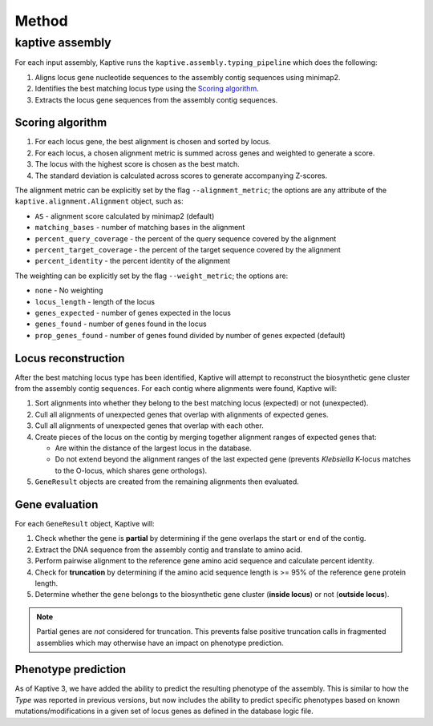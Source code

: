
**************************************
Method
**************************************

kaptive assembly
========
For each input assembly, Kaptive runs the ``kaptive.assembly.typing_pipeline`` which does the following:

#. Aligns locus gene nucleotide sequences to the assembly contig sequences using minimap2.
#. Identifies the best matching locus type using the `Scoring algorithm`_.
#. Extracts the locus gene sequences from the assembly contig sequences.


.. _Scoring algorithm:
Scoring algorithm
-------------------
#. For each locus gene, the best alignment is chosen and sorted by locus.
#. For each locus, a chosen alignment metric is summed across genes and weighted to generate a score.
#. The locus with the highest score is chosen as the best match.
#. The standard deviation is calculated across scores to generate accompanying Z-scores.

The alignment metric can be explicitly set by the flag ``--alignment_metric``; the options are any attribute
of the ``kaptive.alignment.Alignment`` object, such as:

* ``AS`` - alignment score calculated by minimap2 (default)
* ``matching_bases`` - number of matching bases in the alignment
* ``percent_query_coverage`` - the percent of the query sequence covered by the alignment
* ``percent_target_coverage`` - the percent of the target sequence covered by the alignment
* ``percent_identity`` - the percent identity of the alignment

The weighting can be explicitly set by the flag ``--weight_metric``; the options are:

* ``none`` - No weighting
* ``locus_length`` - length of the locus
* ``genes_expected`` - number of genes expected in the locus
* ``genes_found`` - number of genes found in the locus
* ``prop_genes_found`` - number of genes found divided by number of genes expected (default)

Locus reconstruction
---------------------
After the best matching locus type has been identified, Kaptive will attempt to reconstruct the biosynthetic gene
cluster from the assembly contig sequences. For each contig where alignments were found, Kaptive will:

#. Sort alignments into whether they belong to the best matching locus (expected) or not (unexpected).
#. Cull all alignments of unexpected genes that overlap with alignments of expected genes.
#. Cull all alignments of unexpected genes that overlap with each other.
#. Create pieces of the locus on the contig by merging together alignment ranges of expected genes that:

   * Are within the distance of the largest locus in the database.
   * Do not extend beyond the alignment ranges of the last expected gene (prevents *Klebsiella* K-locus matches to the O-locus, which shares gene orthologs).
#. ``GeneResult`` objects are created from the remaining alignments then evaluated.

Gene evaluation
---------------------
For each ``GeneResult`` object, Kaptive will:

#. Check whether the gene is **partial** by determining if the gene overlaps the start or end of the contig.
#. Extract the DNA sequence from the assembly contig and translate to amino acid.
#. Perform pairwise alignment to the reference gene amino acid sequence and calculate percent identity.
#. Check for **truncation** by determining if the amino acid sequence length is >= 95% of the reference gene protein length.
#. Determine whether the gene belongs to the biosynthetic gene cluster (**inside locus**) or not (**outside locus**).

.. note::
 Partial genes are *not* considered for truncation. This prevents false positive truncation calls in
 fragmented assemblies which may otherwise have an impact on phenotype prediction.

Phenotype prediction
---------------------
As of Kaptive 3, we have added the ability to predict the resulting phenotype of the assembly. This is similar
to how the *Type* was reported in previous versions, but now includes the ability to predict specific phenotypes
based on known mutations/modifications in a given set of locus genes as defined in the database logic file.

